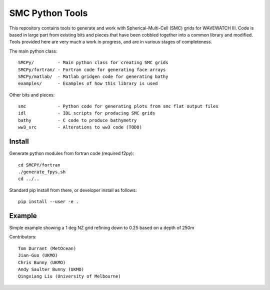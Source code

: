 SMC Python Tools
================

This repository contains tools to generate and work with Spherical-Multi-Cell
(SMC) grids for WAVEWATCH III.  Code is based in large part from existing bits
and pieces that have been cobbled together into a common library and modified.
Tools provided here are very much a work in progress, and are in various stages
of completeness. 

The main python class::

    SMCPy/         - Main python class for creating SMC grids
    SMCPy/fortran/ - Fortran code for generating face arrays
    SMCPy/matlab/  - Matlab gridgen code for generating bathy
    examples/      - Examples of how this library is used

Other bits and pieces::
    
    smc            - Python code for generating plots from smc flat output files
    idl            - IDL scripts for producing SMC grids
    bathy          - C code to produce bathymetry
    ww3_src        - Alterations to ww3 code (TODO)


Install
--------

Generate python modules from fortran code (required f2py)::

    cd SMCPY/fortran
    ./generate_fpys.sh
    cd ../..

Standard pip install from there, or developer install as follows::

    pip install --user -e .


Example
--------

Simple example showing a 1 deg NZ grid refining down to 0.25 based on a depth of 250m

.. image:: examples/nz/NZCell.png

Contributors::

    Tom Durrant (MetOcean)
    Jian-Guo (UKMO)
    Chris Bunny (UKMO)
    Andy Saulter Bunny (UKMO)
    Qingxiang Liu (University of Melbourne)


